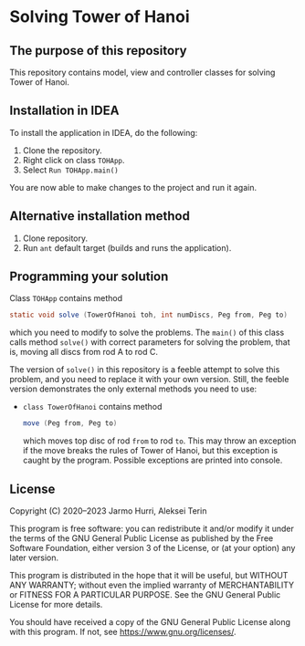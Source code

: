 * Solving Tower of Hanoi
** The purpose of this repository
   This repository contains model, view and controller classes for
   solving Tower of Hanoi.

** Installation in IDEA
   To install the application in IDEA, do the following:
   1. Clone the repository.
   2. Right click on class =TOHApp=.
   3. Select =Run TOHApp.main()=
   You are now able to make changes to the project and run it again.

** Alternative installation method
   1. Clone repository.
   2. Run =ant= default target (builds and runs the application).

** Programming your solution
   Class =TOHApp= contains method
   #+begin_src java :exports code
     static void solve (TowerOfHanoi toh, int numDiscs, Peg from, Peg to)
   #+end_src
   which you need to modify to solve the problems. The =main()= of
   this class calls method =solve()= with correct parameters for
   solving the problem, that is, moving all discs from rod A to rod C.

   The version of =solve()= in this repository is a feeble attempt to
   solve this problem, and you need to replace it with your own
   version. Still, the feeble version demonstrates the only external
   methods you need to use:
   - =class TowerOfHanoi= contains method
     #+begin_src java :exports code
       move (Peg from, Peg to)
     #+end_src
     which moves top disc of rod =from= to rod =to=. This may throw an
     exception if the move breaks the rules of Tower of Hanoi, but
     this exception is caught by the program. Possible exceptions are
     printed into console.

** License
   Copyright (C) 2020--2023 Jarmo Hurri, Aleksei Terin

   This program is free software: you can redistribute it and/or modify
   it under the terms of the GNU General Public License as published by
   the Free Software Foundation, either version 3 of the License, or
   (at your option) any later version.

   This program is distributed in the hope that it will be useful,
   but WITHOUT ANY WARRANTY; without even the implied warranty of
   MERCHANTABILITY or FITNESS FOR A PARTICULAR PURPOSE.  See the
   GNU General Public License for more details.

   You should have received a copy of the GNU General Public License
   along with this program.  If not, see <https://www.gnu.org/licenses/>.
